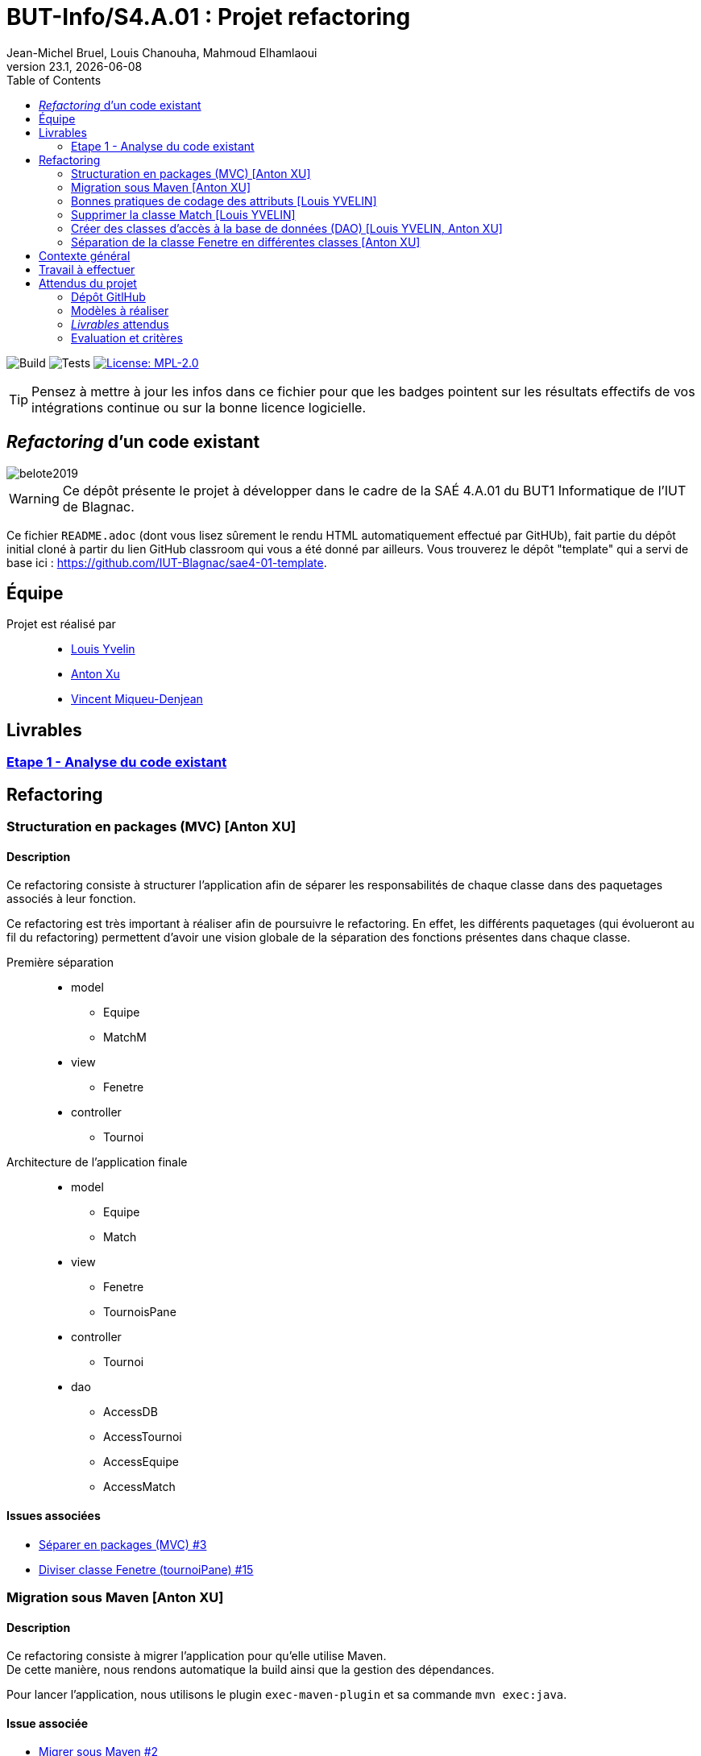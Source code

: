 // ------------------------------------------
//  Created by Jean-Michel Bruel on 2019-12.
//  Copyright (c) 2019 IRIT/U. Toulouse. All rights reserved.
// Thanks to Louis Chanouha for code & idea
// ------------------------------------------
= BUT-Info/S4.A.01 : Projet refactoring
Jean-Michel Bruel, Louis Chanouha, Mahmoud Elhamlaoui
v23.1, {localdate}
:mailto: jbruel@gmail.com
:status: bottom
:inclusion:
:experimental:
:toc: toc2
:icons: font
:window: _blank
:asciidoctorlink: link:http://asciidoctor.org/[Asciidoctor]indexterm:[Asciidoctor]

// Useful definitions
:asciidoc: http://www.methods.co.nz/asciidoc[AsciiDoc]
:icongit: icon:git[]
:git: http://git-scm.com/[{icongit}]
:plantuml: https://plantuml.com/fr/[plantUML]
:vscode: https://code.visualstudio.com/[VS Code]

ifndef::env-github[:icons: font]
// Specific to GitHub
ifdef::env-github[]
:!toc-title:
:caution-caption: :fire:
:important-caption: :exclamation:
:note-caption: :paperclip:
:tip-caption: :bulb:
:warning-caption: :warning:
:icongit: Git
endif::[]

// /!\ A MODIFIER !!!
:baseURL: https://github.com/IUT-Blagnac/sae4-01-2023-womenshitiancai

// Tags
image:{baseURL}/actions/workflows/build.yml/badge.svg[Build] 
image:{baseURL}/actions/workflows/tests.yml/badge.svg[Tests] 
image:https://img.shields.io/badge/License-MPL%202.0-brightgreen.svg[License: MPL-2.0, link="https://opensource.org/licenses/MPL-2.0"]
//---------------------------------------------------------------

TIP: Pensez à mettre à jour les infos dans ce fichier pour que les badges pointent sur les résultats effectifs de vos intégrations continue ou sur la bonne licence logicielle.

== _Refactoring_ d'un code existant

image::assets/belote2019.png[]

WARNING: Ce dépôt présente le projet à développer dans le cadre de la SAÉ 4.A.01 du BUT1 Informatique de l'IUT de Blagnac.

Ce fichier `README.adoc` (dont vous lisez sûrement le rendu HTML automatiquement effectué par GitHUb), fait partie du dépôt initial cloné à partir du lien GitHub classroom qui vous a été donné par ailleurs.
Vous trouverez le dépôt "template" qui a servi de base ici : https://github.com/IUT-Blagnac/sae4-01-template. 

== Équipe

Projet est réalisé par::

- https://github.com/L-Yvelin[Louis Yvelin]
- https://github.com/Anxton[Anton Xu]
- https://github.com/RepliKode[Vincent Miqueu-Denjean]

== Livrables

=== link:doc/analyse_existant.adoc[Etape 1 - Analyse du code existant]

== Refactoring

=== Structuration en packages (MVC) [Anton XU]

==== Description

Ce refactoring consiste à structurer l'application afin de séparer les responsabilités de chaque classe dans des paquetages associés à leur fonction.

Ce refactoring est très important à réaliser afin de poursuivre le refactoring. En effet, les différents paquetages (qui évolueront au fil du refactoring) permettent d'avoir une vision globale de la séparation des fonctions présentes dans chaque classe.

Première séparation::
* model
** Equipe
** MatchM
* view
** Fenetre
* controller
** Tournoi

Architecture de l'application finale::
* model
** Equipe
** Match
* view
** Fenetre
** TournoisPane
* controller
** Tournoi
* dao
** AccessDB
** AccessTournoi
** AccessEquipe
** AccessMatch

==== Issues associées

* link:https://github.com/IUT-Blagnac/sae4-01-2023-womenshitiancai/issues/3[Séparer en packages (MVC) #3]
* link:https://github.com/IUT-Blagnac/sae4-01-2023-womenshitiancai/issues/15[Diviser classe Fenetre (tournoiPane) #15]

=== Migration sous Maven [Anton XU]

==== Description

Ce refactoring consiste à migrer l'application pour qu'elle utilise Maven. +
De cette manière, nous rendons automatique la build ainsi que la gestion des dépendances.

Pour lancer l'application, nous utilisons le plugin `exec-maven-plugin` et sa commande `mvn exec:java`.

==== Issue associée

* link:https://github.com/IUT-Blagnac/sae4-01-2023-womenshitiancai/issues/2[Migrer sous Maven #2]

=== Bonnes pratiques de codage des attributs [Louis YVELIN]

==== Description

Ce refactoring consiste à migrer mettre en place les bonnes pratiques de codage pour les attributs des classes de l'application et les variables.

Les bonnes pratiques sont::
* Donner des noms descriptifs aux variables
* Créer des getter et des setter pour chaque attribut
* Mettre les attributs des classes en privé
* Accéder à ces attributs par l'utilisation des getter et setter
* Renommer toutes les variables en leur donnant plus de sens et en suivant la nomenclature camelCase.

==== Issues associées

* link:https://github.com/IUT-Blagnac/sae4-01-2023-womenshitiancai/issues/4[setter/getter, attributs privés #4]
* link:https://github.com/IUT-Blagnac/sae4-01-2023-womenshitiancai/issues/20[Rendre les noms de variables descriptifs #20]
* link:https://github.com/IUT-Blagnac/sae4-01-2023-womenshitiancai/issues/24[Variables descriptives #24]

=== Supprimer la classe Match [Louis YVELIN]

==== Description

Ce refactoring consiste à supprimer la classe Match dans les classes Tournoi et Belote.

Ces classes internes sont utilisées en plus de la classe model, ce qui est redondant.

Le travail effectué::
* Dans la classe Belote, la classe Match est complètement inutile, d'où sa suppression.
* Dans la classe Tournoi, la classe Match est un duplicata de la classe MatchM présente dans un fichier à part. Elle a pour unique but d'avoir un constructeur simplifié. Il a donc fallu déplacer ce constructeur dans la classe MatchM.
* Enfin, pour simplifier le code, nous avons renommé la classe MatchM en Match.

==== Issue associée

* link:https://github.com/IUT-Blagnac/sae4-01-2023-womenshitiancai/issues/12[Supprimer classe interne Match : Tournoi et belote #12]

=== Créer des classes d'accès à la base de données (DAO) [Louis YVELIN, Anton XU]

==== Description

Ce refactoring consiste à créer un package `dao` dont l'objectif est de rassembler les classes d'accès à la base de données.

De cette manière, nous créons une interface accessible par le reste de l'application, dont l'objectif unique est la connexion à la base de données.

Le travail effectué::
* Création des classes AccessDB, AccessTournoi, AccessEquipe, AccessMatch
* Classe Belote : Utilisation de AccessDB pour initialiser la connexion à la base de données
* Il est à noter que les classes du package `dao` sont des singleton pour s'assurer qu'il n'y ait qu'une seule connexion à la base de données
* Remplacer toutes les requêtes exécutées à la volée par des appels de méthodes appartenant aux classes DAO

==== Issue associée

* link:https://github.com/IUT-Blagnac/sae4-01-2023-womenshitiancai/issues/9[AccessDB, AccessTournoi, AccessEquipe, AccessMatch #9]
* link:https://github.com/IUT-Blagnac/sae4-01-2023-womenshitiancai/issues/25[rename package dao #25]
* link:https://github.com/IUT-Blagnac/sae4-01-2023-womenshitiancai/issues/29[Implementer AccessTournois pour les requêtes de Fenetre #29]
* link:https://github.com/IUT-Blagnac/sae4-01-2023-womenshitiancai/issues/30[rendre singleton les classes dao #30]


=== Séparation de la classe Fenetre en différentes classes [Anton XU]

==== Description

L'objectif est de réduire la complexité de la classe Fenetre en respectant le principe SOLID ou chaque classe a une responsabilité afin de structurer la partie view de l'application.

==== Issue associée

* link:https://github.com/IUT-Blagnac/sae4-01-2023-womenshitiancai/issues/15[Diviser classe Fenetre (tournoiPane) #15]

== Contexte général

TIP: Cette partie de votre `README.adoc` peut être supprimée ou mise ailleurs.

Vous trouverez link:Belote2023.zip[ici] le lien vers un projet écrit par un ancien étudiant de l'IUT de Blagnac (à l'époque ou cette SAÉ n'existait pas). 
L'application permet de gérer un tournoi de Belote: saisie des participants, des scores, génération des matchs et visualisation des résultats. 
Elle a été codée avec Java + Swing (différent de Java FX que vous avez étudié en cours) + un stockage au format SQL.

Ce projet est un projet {Eclipse}. 
Pour l'importer dans cet  IDE, cliquez sur menu:File[Import...>General>Existing Projects into Workspace>Next>Select archive file>Finish].

Commencez par étudier l'application, sans vous précipiter :

- Analysez en détails les fonctionnalités du logiciel, les différentes étapes d'un tournoi. Vous pouvez vous aider d'un schéma ou un diagramme de séquence système UML.
- Que pensez-vous de l'organisation et la visibilité du code ? Peut-on facilement le faire évoluer pour ajouter par exemple une deuxième fenêtre plein écran pour affichage sur un projecteur ?
- Que améliorations proposez-vous ?

== Travail à effectuer

Vous avez 4 semaines (à 3 séances par semaines) en semaines 11-14 pour améliorer le plus possible le code de cette application, en y intégrant vos acquis de l'IUT abordés dans les ressource R3.02, R3.03, R3.04, R4.01, R4.02 :

Améliorations obligatoires::
- intégration de patrons de conception. Cela peut être ceux vus en cours, ou d'autres (il y en a plein, cf. https://refactoring.guru/),
- application de bonnes pratiques de la conceptions orientée objet. Pensez à SOLID, l'encapsulation, votre expérience en développement Java !

Améliorations facultatives::
- passer l'application en multilingue de manière générique
- convertir le projet pour y inclure un système de build
- permettre à l'application de fonctionner avec n'importe quelle BD relationnelle
- proposer des fonctionnalités supplémentaires, dont le développement a été  facilité par votre refactoring

WARNING: Commencez d'abord par établir un objectif et vous répartir les tâches ! Vous perdrez énormément de temps si vos changements s'avèrent non adaptés à l'application ! N'hésitez pas à valider vos idées avec votre intervenant.

TIP: Commencez par le plus simple. Le patron le plus complexe n'est pas toujours le plus adapté !

TIP: Dans votre étude, anticipez de possibles futures évolutions de l'application. Ex: affichage déporté, configuration de plusieurs algorithmes, types de stockages des données... (l'objectif de ce projet est de refactorer le code, pas juste d'ajouter de nouvelles fonctionnalités).

[%interactive]
* [ ] Remplacez et utilisez le `README.adoc` de votre dépôt initial comme rapport de votre refactoring.
* [ ] N'oubliez pas d'expliquer comment lancer ou deployer votre application (e.g., `mvn install` ou `gradle install`)

== Attendus du projet

ifdef::slides[:leveloffset: -1]

=== Dépôt GitlHub

Vous travaillerez sur un projet GitHub créé pour l'occasion sur le groupe de l'IUT de Blagnac (https://github.com/iut-blagnac/) via un lien classroom (qui vous sera donné par ailleurs) et qui devra s'appeler : `sae4-01-2023-xyz` où `xyz` sera remplacé par le nom que vous voulez. 
La branche `master` (ou `main`) sera celle où nous évaluerons votre `README` (en markdown ou asciidoc et contenant votre "rapport" avec entre autre le nom des 2 binômes), vos codes (répertoire `src`), vos documentations (répertoire `doc`).

=== Modèles à réaliser

On ne vous embête pas avec les modèles mais n'hésitez pas à en utiliser
(des cohérents avec votre code) pour vos documentations.
Rien ne vaut un bon diagramme de classe pour montrer  un  "avant-après".

=== _Livrables_ attendus

Votre projet sera constitué du contenu de la branche master de votre dépôt créé pour l'occasion sur GitHub à la date du *vendredi 07/04/2023* à minuit.

Votre rapport sera votre `README`, contenant (outre les éléments habituels d'un rapport comme les noms et contact des binômes, une table des matières, ...)
une courte explication par chaque fonctionnalité nouvelle ou refactoring précis
avec des extraits de code illustratifs et une justification pour chaque modification.

Un bonus conséquent sera donné à ceux qui expriment et organisent leurs idées de refactoring en utilisant les issues GitHub de manière propre (taguées selon leur type, closed quand insérées dans le code, testées, documentées, avec   éventuellement la branche associée).

=== Evaluation et critères

Vous pourrez travailler en groupe de 2 max.

Les principaux critères qui guideront la notation seront :

- pertinence des choix
- pertinence des tests
- qualité du code
- qualité du rapport (illustration, explications)
- nombre et difficulté des modifications (pensez à utiliser des numéros ou des identifiants permettant de les retrouver facilement dans les codes, par exemple en les liants à des issues)
- extras (modèles, build, ci, ...)

TIP: En cas de besoin, n'hésitez pas à me contacter (jean-michel.bruel@univ-tlse2.fr) ou à poser des questions sur le channel `#sae-s4-fi-refactoring` du Discord de l'IUT.

**********************************************************************
Document généré par mailto:{email}[{author}] via {asciidoctorlink} (version `{asciidoctor-version}`).
Pour l'instant ce document est libre d'utilisation et géré par la 'Licence Creative Commons'.
image:assets/88x31.png["Licence CreativeCommons",style="border-width:0",link="http://creativecommons.org/licenses/by-sa/3.0/"]
http://creativecommons.org/licenses/by-sa/3.0/[licence Creative Commons Paternité - Partage à l&#39;Identique 3.0 non transposé].
**********************************************************************
